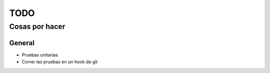 ====
TODO
====
---------------
Cosas por hacer
---------------

General
=======
- Pruebas unitarias
- Correr las pruebas en un hook de git
